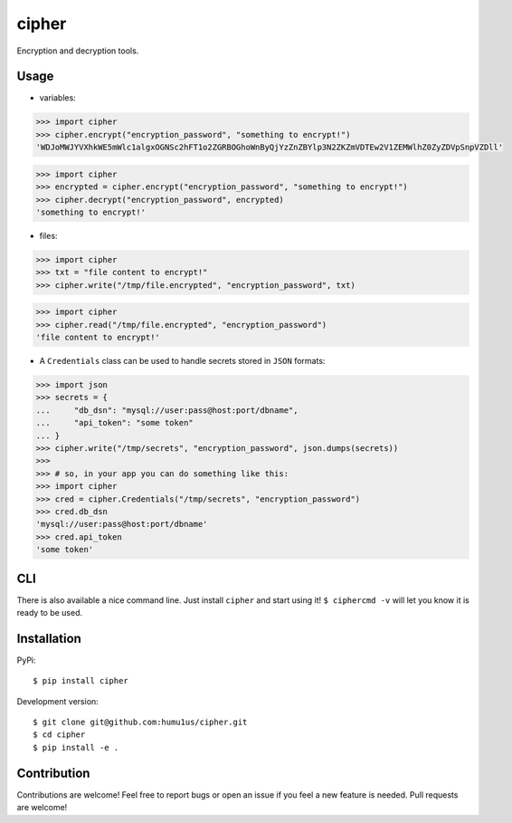 cipher
======

Encryption and decryption tools.

Usage
+++++

* variables:

.. code:: python

    >>> import cipher
    >>> cipher.encrypt("encryption_password", "something to encrypt!")
    'WDJoMWJYVXhkWE5mWlc1algxOGNSc2hFT1o2ZGRBOGhoWnByQjYzZnZBYlp3N2ZKZmVDTEw2V1ZEMWlhZ0ZyZDVpSnpVZDll'

.. code:: python

    >>> import cipher
    >>> encrypted = cipher.encrypt("encryption_password", "something to encrypt!")
    >>> cipher.decrypt("encryption_password", encrypted)
    'something to encrypt!'

* files:

.. code:: python

    >>> import cipher
    >>> txt = "file content to encrypt!"
    >>> cipher.write("/tmp/file.encrypted", "encryption_password", txt)

.. code:: python

    >>> import cipher
    >>> cipher.read("/tmp/file.encrypted", "encryption_password")
    'file content to encrypt!'

* A ``Credentials`` class can be used to handle secrets stored in ``JSON`` formats:

.. code:: python

    >>> import json
    >>> secrets = {
    ...     "db_dsn": "mysql://user:pass@host:port/dbname",
    ...     "api_token": "some token"
    ... }
    >>> cipher.write("/tmp/secrets", "encryption_password", json.dumps(secrets))
    >>>
    >>> # so, in your app you can do something like this:
    >>> import cipher
    >>> cred = cipher.Credentials("/tmp/secrets", "encryption_password")
    >>> cred.db_dsn
    'mysql://user:pass@host:port/dbname'
    >>> cred.api_token
    'some token'

CLI
+++

There is also available a nice command line. Just install ``cipher`` and start using it! ``$ ciphercmd -v`` will let you know it is ready to be used.

Installation
++++++++++++

PyPi:

::

    $ pip install cipher

Development version:

::

    $ git clone git@github.com:humu1us/cipher.git
    $ cd cipher
    $ pip install -e .

Contribution
++++++++++++

Contributions are welcome! Feel free to report bugs or open an issue if you feel a new feature is needed. Pull requests are welcome!
